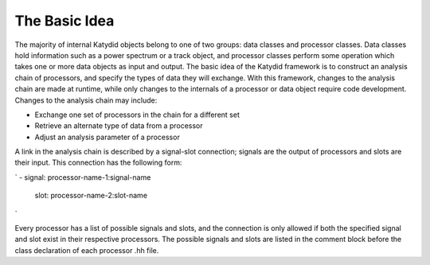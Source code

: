 The Basic Idea
===============

The majority of internal Katydid objects belong to one of two groups: data classes and processor classes. Data classes hold information such as a power spectrum or a track object, and processor classes perform some operation which takes one or more data objects as input and output. The basic idea of the Katydid framework is to construct an analysis chain of processors, and specify the types of data they will exchange. With this framework, changes to the analysis chain are made at runtime, while only changes to the internals of a processor or data object require code development. Changes to the analysis chain may include:

- Exchange one set of processors in the chain for a different set
- Retrieve an alternate type of data from a processor
- Adjust an analysis parameter of a processor

A link in the analysis chain is described by a signal-slot connection; signals are the output of processors and slots are their input. This connection has the following form:

`
- signal: processor-name-1:signal-name
  slot: processor-name-2:slot-name
`

Every processor has a list of possible signals and slots, and the connection is only allowed if both the specified signal and slot exist in their respective processors. The possible signals and slots are listed in the comment block before the class declaration of each processor .hh file.
